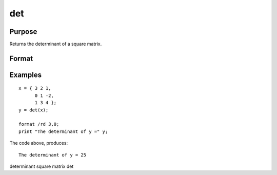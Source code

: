 
det
==============================================

Purpose
----------------

Returns the determinant of a square matrix.

Format
----------------
.. function:: det(x)

    :param x: NxN square matrix or K-dimensional array where the last two dimensions are NxN .
    :type x: TODO

    :returns: y (*TODO*), scalar or [K-2]-dimensional array, the determinant(s) of x.

Examples
----------------

::

    x = { 3 2 1,
          0 1 -2,
          1 3 4 };
    y = det(x);
    
    format /rd 3,0;
    print "The determinant of y =" y;

The code above, produces:

::

    The determinant of y = 25

.. seealso:: Functions :func:`detl`

determinant square matrix det
